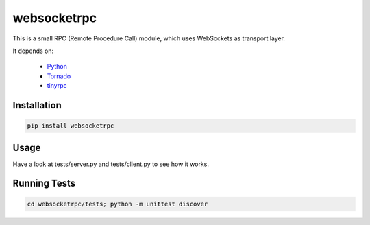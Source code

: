 websocketrpc
============

This is a small RPC (Remote Procedure Call) module, which uses WebSockets as transport layer.

It depends on:

  * Python_
  * Tornado_
  * tinyrpc_


.. _Python: http://www.python.org/
.. _Tornado: http://tornadoweb.org/
.. _tinyrpc: https://tinyrpc.readthedocs.org/en/latest/


Installation
------------

.. code-block:: sh

   pip install websocketrpc


Usage
-----

Have a look at tests/server.py and tests/client.py to see how it works.

Running Tests
-------------

.. code-block:: sh
    
    cd websocketrpc/tests; python -m unittest discover
